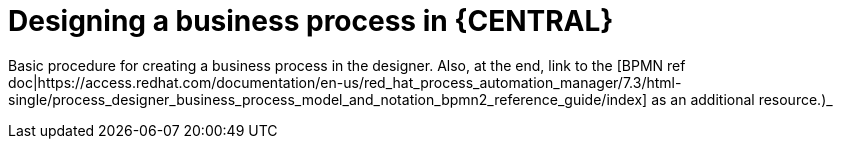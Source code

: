 [id='design-bus-proc']
= Designing a business process in {CENTRAL}

Basic procedure for creating a business process in the designer. Also, at the end, link to the [BPMN ref doc|https://access.redhat.com/documentation/en-us/red_hat_process_automation_manager/7.3/html-single/process_designer_business_process_model_and_notation_bpmn2_reference_guide/index] as an additional resource.)_
